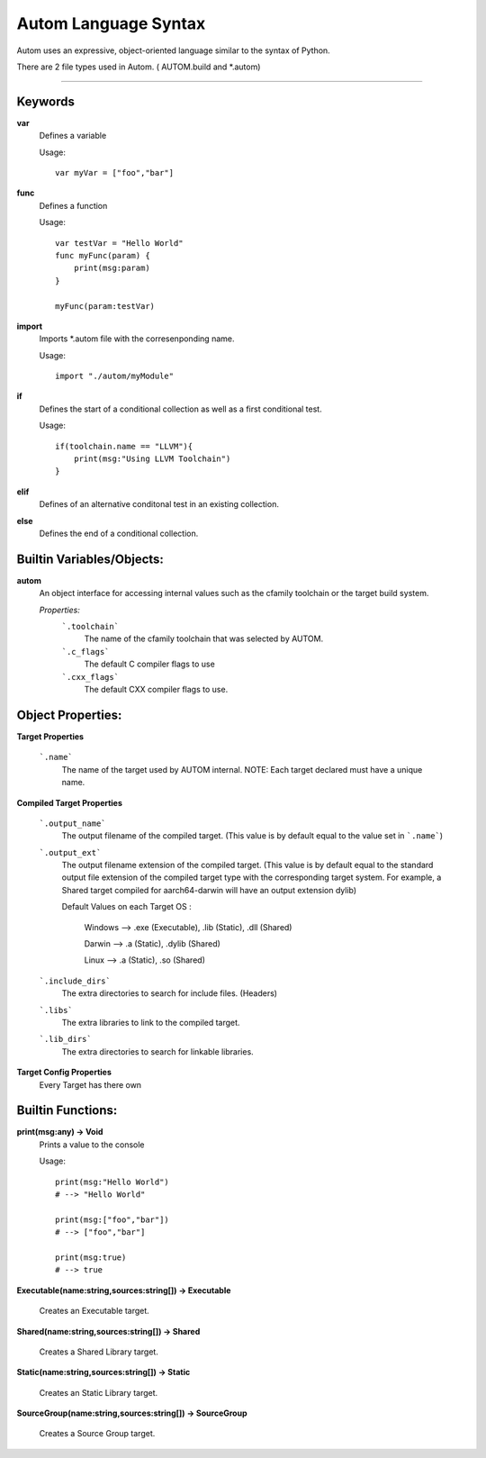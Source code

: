 =====================
Autom Language Syntax
=====================

Autom uses an expressive, object-oriented language similar to the syntax of Python.

There are 2 file types used in Autom. ( AUTOM.build and \*.autom)

==========


--------
Keywords
--------
**var**
    Defines a variable

    Usage::

        var myVar = ["foo","bar"]

**func**
    Defines a function

    Usage::

        var testVar = "Hello World"
        func myFunc(param) {
            print(msg:param)
        }

        myFunc(param:testVar)

**import**
    Imports \*.autom file with the corresenponding name.

    Usage::

        import "./autom/myModule"

**if**
    Defines the start of a conditional collection as well as a first conditional test.

    Usage::

        if(toolchain.name == "LLVM"){
            print(msg:"Using LLVM Toolchain")
        }

**elif**
    Defines of an alternative conditonal test in an existing collection.
**else**
    Defines the end of a conditional collection.

--------------------------
Builtin Variables/Objects:
--------------------------

**autom**
    An object interface for accessing internal values
    such as the cfamily toolchain or the target build system.

    *Properties:*
        ```.toolchain```
            The name of the cfamily toolchain that was selected by AUTOM.
        
        ```.c_flags```
            The default C compiler flags to use 

        ```.cxx_flags```
            The default CXX compiler flags to use.

------------------
Object Properties:
------------------

**Target Properties**
    
    ```.name```
        The name of the target used by AUTOM internal.
        NOTE: Each target declared must have a unique name.

**Compiled Target Properties**

    ```.output_name```
        The output filename of the compiled target.
        (This value is by default equal to the value set in ```.name```)
    
    ```.output_ext```
        The output filename extension of the compiled target.
        (This value is by default equal to the standard output file extension of the compiled target type with the corresponding target system.
        For example, a Shared target compiled for aarch64-darwin will have an output extension dylib)

        Default Values on each Target OS :
            
            Windows --> .exe (Executable), .lib (Static), .dll (Shared)

            Darwin  --> .a (Static), .dylib (Shared)

            Linux   --> .a (Static), .so (Shared)

    ```.include_dirs```   
        The extra directories to search for include files. (Headers)

    ```.libs```
        The extra libraries to link to the compiled target.
    
    ```.lib_dirs```
        The extra directories to search for linkable libraries.

**Target Config Properties**
    Every Target has there own



------------------
Builtin Functions:
------------------

**print(msg:any) -> Void**
    Prints a value to the console

    Usage::

        print(msg:"Hello World")
        # --> "Hello World"

        print(msg:["foo","bar"])
        # --> ["foo","bar"]

        print(msg:true)
        # --> true



**Executable(name:string,sources:string[]) -> Executable**

    Creates an Executable target.


**Shared(name:string,sources:string[]) -> Shared**

    Creates a Shared Library target.


**Static(name:string,sources:string[]) -> Static**

    Creates an Static Library target.

**SourceGroup(name:string,sources:string[]) -> SourceGroup**

    Creates a Source Group target.







